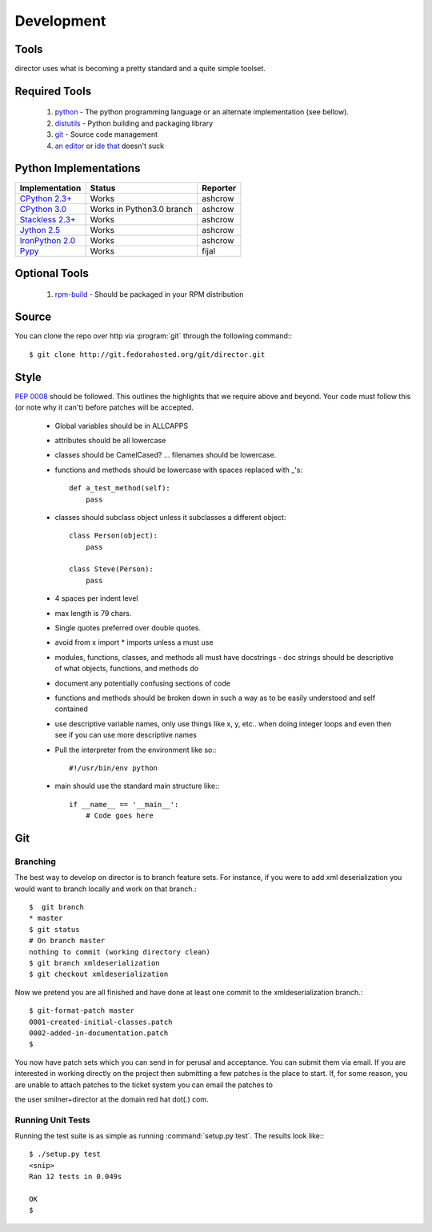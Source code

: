 Development
===========

Tools
-----
director uses what is becoming a pretty standard and a quite simple toolset.


Required Tools
--------------
 #. `python <http://www.python.org>`_ - The python programming language or an alternate implementation (see bellow).
 #. `distutils <http://docs.python.org/lib/module-distutils.html>`_ - Python building and packaging library
 #. `git <http://git.or.cz/>`_ - Source code management 
 #. `an <http://www.vim.org>`_ `editor <http://www.gnu.org/software/emacs/>`_ or `ide <http://pida.co.uk/>`_ `that <http://scribes.sourceforge.net/>`_ doesn't suck


Python Implementations
----------------------

+-------------------------------------------------------------------------------------+----------------------------+-----------+
| Implementation                                                                      | Status                     | Reporter  |
+=====================================================================================+============================+===========+
| `CPython 2.3+ <http://www.python.org/>`_                                            | Works                      | ashcrow   |
+-------------------------------------------------------------------------------------+----------------------------+-----------+
| `CPython 3.0 <http://www.python.org/>`_                                             | Works in Python3.0 branch  | ashcrow   |
+-------------------------------------------------------------------------------------+----------------------------+-----------+
| `Stackless 2.3+ <http://www.stackless.com/>`_                                       | Works                      | ashcrow   |
+-------------------------------------------------------------------------------------+----------------------------+-----------+
| `Jython 2.5 <http://www.jython.org/>`_                                              | Works                      | ashcrow   |
+-------------------------------------------------------------------------------------+----------------------------+-----------+
| `IronPython 2.0 <http://www.codeplex.com/Wiki/View.aspx?ProjectName=IronPython/>`_  | Works                      | ashcrow   |
+-------------------------------------------------------------------------------------+----------------------------+-----------+
| `Pypy <http://codespeak.net/pypy/dist/pypy/doc/home.html/>`_                        | Works                      | fijal     |
+-------------------------------------------------------------------------------------+----------------------------+-----------+


Optional Tools
--------------
 #. `rpm-build <http://www.rpm.org/max-rpm-snapshot/rpmbuild.8.html>`_ - Should be packaged in your RPM distribution


Source
------
You can clone the repo over http via :program:`git` through the following command:::

   $ git clone http://git.fedorahosted.org/git/director.git


Style
-----
:pep:`0008` should be followed. This outlines the highlights that we require above and beyond. Your code must follow this (or note why it can't) before patches will be accepted.

   * Global variables should be in ALLCAPPS
   * attributes should be all lowercase
   * classes should be CamelCased? ... filenames should be lowercase.
   * functions and methods should be lowercase with spaces replaced with _'s::

          def a_test_method(self):
              pass

   * classes should subclass object unless it subclasses a different object::

          class Person(object):
              pass

          class Steve(Person):
              pass

   * 4 spaces per indent level
   * max length is 79 chars.
   * Single quotes preferred over double quotes.
   * avoid from x import * imports unless a must use
   * modules, functions, classes, and methods all must have docstrings - doc strings should be descriptive of what objects, functions, and methods do
   * document any potentially confusing sections of code
   * functions and methods should be broken down in such a way as to be easily understood and self contained
   * use descriptive variable names, only use things like x, y, etc.. when doing integer loops and even then see if you can use more descriptive names
   * Pull the interpreter from the environment like so:::

      #!/usr/bin/env python

   * main should use the standard main structure like:::

      if __name__ == '__main__':
          # Code goes here


Git
---

Branching
`````````
The best way to develop on director is to branch feature sets. For instance, if you were to add xml deserialization you would want to branch locally and work on that branch.::

   $  git branch
   * master
   $ git status
   # On branch master
   nothing to commit (working directory clean)
   $ git branch xmldeserialization
   $ git checkout xmldeserialization

Now we pretend you are all finished and have done at least one commit to the xmldeserialization branch.::


   $ git-format-patch master
   0001-created-initial-classes.patch
   0002-added-in-documentation.patch
   $


You now have patch sets which you can send in for perusal and acceptance. You can submit them via email. If you are interested in working directly on the project then submitting a few patches is the place to start. If, for some reason, you are unable to attach patches to the ticket system you can email the patches to 

the user smilner+director at the domain red hat dot(.) com.


Running Unit Tests
``````````````````


Running the test suite is as simple as running :command:`setup.py test`. The results look like:::

   $ ./setup.py test
   <snip>
   Ran 12 tests in 0.049s

   OK
   $ 
